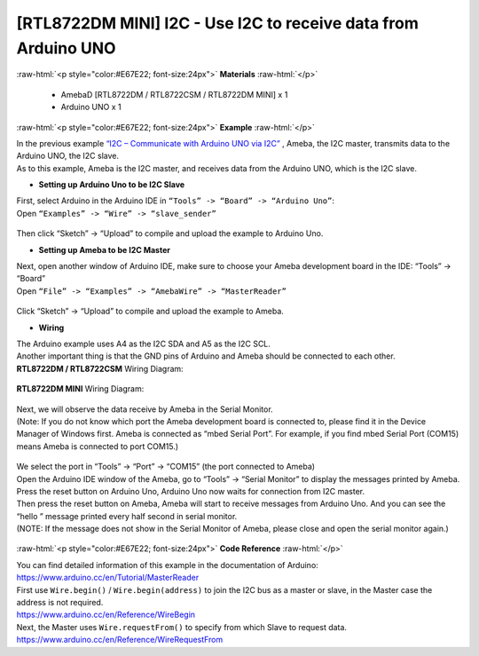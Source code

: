 ##########################################################################
[RTL8722DM MINI] I2C - Use I2C to receive data from Arduino UNO
##########################################################################

.. role:: raw-html(raw)
   :format: html

:raw-html:`<p style="color:#E67E22; font-size:24px">`
**Materials**
:raw-html:`</p>`

  - AmebaD [RTL8722DM / RTL8722CSM / RTL8722DM MINI] x 1
  - Arduino UNO x 1

:raw-html:`<p style="color:#E67E22; font-size:24px">`
**Example**
:raw-html:`</p>`

| In the previous example `“I2C – Communicate with Arduino UNO via
  I2C”  <https://www.amebaiot.com/amebad-arduino-i2c-1>`__, Ameba, the I2C
  master, transmits data to the Arduino UNO, the I2C slave. 
| As to this example, Ameba is the I2C master, and receives data from the Arduino
  UNO, which is the I2C slave.

-  **Setting up Arduino Uno to be I2C Slave**

| First, select Arduino in the Arduino IDE in ``“Tools” -> “Board” ->
  “Arduino Uno”``:
| Open ``“Examples” -> “Wire” -> “slave_sender”``

  |1|

Then click “Sketch” -> “Upload” to compile and upload the example to
Arduino Uno.

-  **Setting up Ameba to be I2C Master**

| Next, open another window of Arduino IDE, make sure to choose your
  Ameba development board in the IDE: “Tools” -> “Board”
| Open ``“File” -> “Examples” -> “AmebaWire” -> “MasterReader”``

  |2|

| Click “Sketch” -> “Upload” to compile and upload the example to Ameba.

-  **Wiring**

| The Arduino example uses A4 as the I2C SDA and A5 as the I2C SCL.
| Another important thing is that the GND pins of Arduino and Ameba
  should be connected to each other.

| **RTL8722DM / RTL8722CSM** Wiring Diagram:

  |3|

| **RTL8722DM MINI** Wiring Diagram:

  |3-1|

| Next, we will observe the data receive by Ameba in the Serial Monitor.
| (Note: If you do not know which port the Ameba development board is
  connected to, please find it in the Device Manager of Windows first.
  Ameba is connected as “mbed Serial Port”. For example, if you find
  mbed Serial Port (COM15) means Ameba is connected to port COM15.)

  |4|

| We select the port in “Tools” -> “Port” -> “COM15” (the port connected
  to Ameba)
| Open the Arduino IDE window of the Ameba, go to “Tools” -> “Serial
  Monitor” to display the messages printed by Ameba.
| Press the reset button on Arduino Uno, Arduino Uno now waits for
  connection from I2C master.
| Then press the reset button on Ameba, Ameba will start to receive
  messages from Arduino Uno. And you can see the “hello ” message
  printed every half second in serial monitor.
| (NOTE: If the message does not show in the Serial Monitor of Ameba,
  please close and open the serial monitor again.)

  |5|

:raw-html:`<p style="color:#E67E22; font-size:24px">`
**Code Reference**
:raw-html:`</p>`

| You can find detailed information of this example in the documentation
  of Arduino:
| https://www.arduino.cc/en/Tutorial/MasterReader

| First use ``Wire.begin()`` / ``Wire.begin(address)`` to join the I2C bus as a
  master or slave, in the Master case the address is not required.
| https://www.arduino.cc/en/Reference/WireBegin

| Next, the Master uses ``Wire.requestFrom()`` to specify from which Slave
  to request data.
| https://www.arduino.cc/en/Reference/WireRequestFrom

.. |1| image:: ../../media/[RTL8722CSM]_[RTL8722DM]_I2C_Use_I2C_to_receive_data_from_Arduino_UNO/image1.png
   :width: 683
   :height: 1028
   :scale: 50 %
.. |2| image:: ../../media/[RTL8722CSM]_[RTL8722DM]_I2C_Use_I2C_to_receive_data_from_Arduino_UNO/image2.png
   :width: 588
   :height: 1028
   :scale: 50 %  
.. |3| image:: ../../media/[RTL8722CSM]_[RTL8722DM]_I2C_Use_I2C_to_receive_data_from_Arduino_UNO/image3.png
   :width: 1540
   :height: 1051
   :scale: 30 %
.. |3-1| image:: ../../media/[RTL8722CSM]_[RTL8722DM]_I2C_Use_I2C_to_receive_data_from_Arduino_UNO/image3-1.png
   :width: 882
   :height: 670
   :scale: 50 %   
.. |4| image:: ../../media/[RTL8722CSM]_[RTL8722DM]_I2C_Use_I2C_to_receive_data_from_Arduino_UNO/image4.png
   :width: 434
   :height: 405
   :scale: 100 %
.. |5| image:: ../../media/[RTL8722CSM]_[RTL8722DM]_I2C_Use_I2C_to_receive_data_from_Arduino_UNO/image5.png
   :width: 649
   :height: 410
   :scale: 100 %